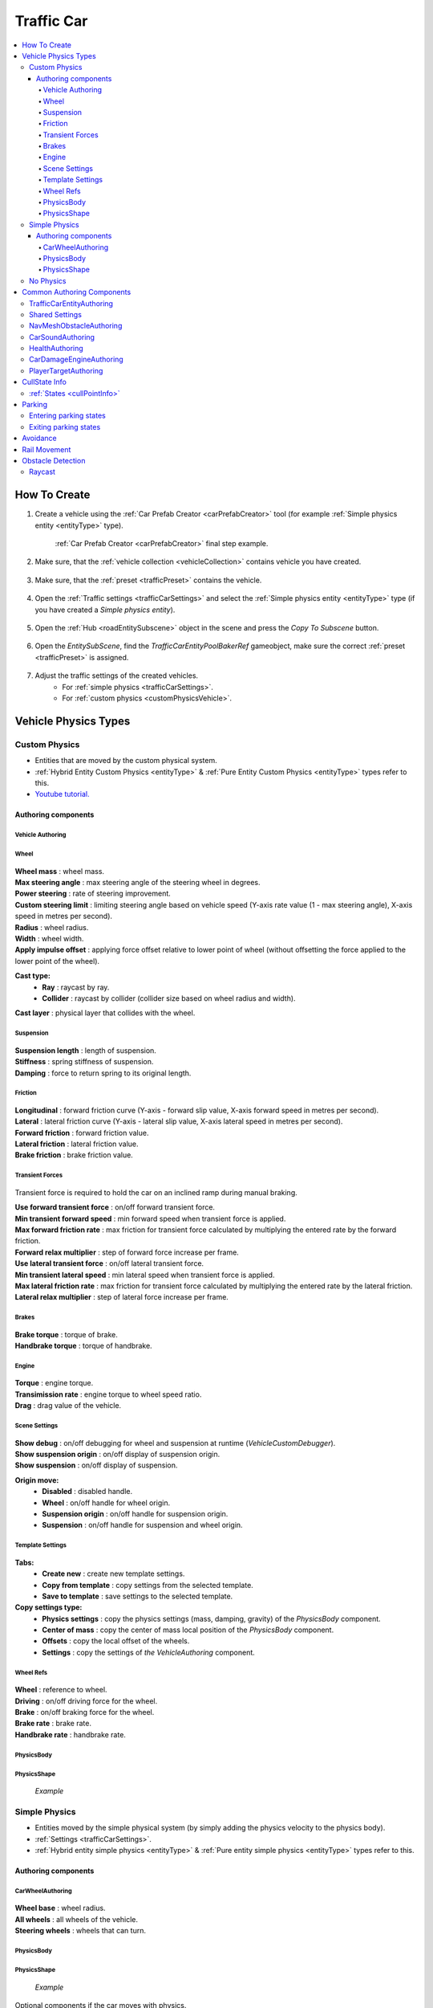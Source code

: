 .. _trafficCar:
   
Traffic Car
=====

.. contents::
   :local:
   
How To Create
----------------

#. Create a vehicle using the :ref:`Car Prefab Creator <carPrefabCreator>` tool (for example :ref:`Simple physics entity <entityType>` type).

	.. image:: /images/entities/trafficCar/howTo/Step1.png
	:ref:`Car Prefab Creator <carPrefabCreator>` final step example.
	
#. Make sure, that the :ref:`vehicle collection <vehicleCollection>` contains vehicle you have created.

	.. image:: /images/entities/trafficCar/howTo/Step2.png
	
#. Make sure, that the :ref:`preset <trafficPreset>` contains the vehicle.

	.. image:: /images/entities/trafficCar/howTo/Step3.png

#. Open the :ref:`Traffic settings <trafficCarSettings>` and select the :ref:`Simple physics entity <entityType>` type (if you have created a `Simple physics entity`).

	.. image:: /images/entities/trafficCar/howTo/Step4.png
	
#. Open the :ref:`Hub <roadEntitySubscene>` object in the scene and press the `Copy To Subscene` button.

	.. image:: /images/entities/trafficCar/howTo/Step5.png
	
#. Open the `EntitySubScene`, find the `TrafficCarEntityPoolBakerRef` gameobject, make sure the correct :ref:`preset <trafficPreset>` is assigned.

	.. image:: /images/entities/trafficCar/howTo/Step6.png
	
#. Adjust the traffic settings of the created vehicles.
	* For :ref:`simple physics <trafficCarSettings>`.
	* For :ref:`custom physics <customPhysicsVehicle>`. 

.. _vehicleType:

Vehicle Physics Types
----------------

.. _customPhysicsVehicle:

Custom Physics
~~~~~~~~~~~~

* Entities that are moved by the custom physical system.
* :ref:`Hybrid Entity Custom Physics <entityType>` & :ref:`Pure Entity Custom Physics <entityType>` types refer to this.
* `Youtube tutorial. <https://youtu.be/uxKg2lklHaw>`_

Authoring components
^^^^^^^^^^^^^^^^^^^^^^

Vehicle Authoring
""""""""""""""""""

	.. image:: /images/entities/trafficCar/custom/vehicleAuthoring.png
	
Wheel
""""""""""""""""""

	.. image:: /images/entities/trafficCar/custom/wheel.png
	
| **Wheel mass** : wheel mass.
| **Max steering angle** : max steering angle of the steering wheel in degrees.
| **Power steering** : rate of steering improvement.
| **Custom steering limit** : limiting steering angle based on vehicle speed (Y-axis rate value (1 - max steering angle), X-axis speed in metres per second).
| **Radius** : wheel radius.
| **Width** : wheel width.
| **Apply impulse offset** : applying force offset relative to lower point of wheel (without offsetting the force applied to the lower point of the wheel).

**Cast type:**  
	* **Ray** : raycast by ray.
	* **Collider** : raycast by collider (collider size based on wheel radius and width).
	
| **Cast layer** : physical layer that collides with the wheel.

Suspension
""""""""""""""""""

	.. image:: /images/entities/trafficCar/custom/suspension.png
	
| **Suspension length** : length of suspension.
| **Stiffness** : spring stiffness of suspension.
| **Damping** : force to return spring to its original length.

Friction
""""""""""""""""""

	.. image:: /images/entities/trafficCar/custom/friction.png
	
| **Longitudinal** : forward friction curve (Y-axis - forward slip value, X-axis forward speed in metres per second).
| **Lateral** : lateral friction curve (Y-axis - lateral slip value, X-axis lateral speed in metres per second).
| **Forward friction** : forward friction value.
| **Lateral friction** : lateral friction value.
| **Brake friction** : brake friction value.

Transient Forces
""""""""""""""""""

	.. image:: /images/entities/trafficCar/custom/transientForce.png
	
Transient force is required to hold the car on an inclined ramp during manual braking.
	
| **Use forward transient force** : on/off forward transient force.
| **Min transient forward speed** : min forward speed when transient force is applied.
| **Max forward friction rate** : max friction for transient force calculated by multiplying the entered rate by the forward friction.
| **Forward relax multiplier** : step of forward force increase per frame.

| **Use lateral transient force** : on/off lateral transient force.
| **Min transient lateral speed** : min lateral speed when transient force is applied.
| **Max lateral friction rate** : max friction for transient force calculated by multiplying the entered rate by the lateral friction.
| **Lateral relax multiplier** : step of lateral force increase per frame.

Brakes
""""""""""""""""""

	.. image:: /images/entities/trafficCar/custom/brakes.png

| **Brake torque** : torque of brake.
| **Handbrake torque** : torque of handbrake.

Engine
""""""""""""""""""

	.. image:: /images/entities/trafficCar/custom/engine.png

| **Torque** : engine torque.
| **Transimission rate** : engine torque to wheel speed ratio.
| **Drag** : drag value of the vehicle.

Scene Settings
""""""""""""""""""

	.. image:: /images/entities/trafficCar/custom/sceneSettings.png
	
| **Show debug** : on/off debugging for wheel and suspension at runtime (`VehicleCustomDebugger`).
| **Show suspension origin** : on/off display of suspension origin.
| **Show suspension** : on/off display of suspension.

**Origin move:**
	* **Disabled** : disabled handle.
	* **Wheel** : on/off handle for wheel origin.
	* **Suspension origin** : on/off handle for suspension origin.
	* **Suspension** : on/off handle for suspension and wheel origin.

Template Settings
""""""""""""""""""

	.. image:: /images/entities/trafficCar/custom/templateSettings.png

**Tabs:**
	* **Create new** : create new template settings.
	* **Copy from template** : copy settings from the selected template.
	* **Save to template** : save settings to the selected template.
	
**Copy settings type:**
	* **Physics settings** : copy the physics settings (mass, damping, gravity) of the `PhysicsBody` component.
	* **Center of mass** : copy the center of mass local position of the `PhysicsBody` component.
	* **Offsets** : copy the local offset of the wheels.
	* **Settings** : copy the settings of `the VehicleAuthoring` component.

Wheel Refs
""""""""""""""""""

	.. image:: /images/entities/trafficCar/custom/wheelRefs.png

| **Wheel** : reference to wheel.
| **Driving** : on/off driving force for the wheel.
| **Brake** :  on/off braking force for the wheel.
| **Brake rate** : brake rate.
| **Handbrake rate** : handbrake rate.

PhysicsBody
""""""""""""""""""

	.. image:: /images/entities/trafficCar/custom/physicsBody.png
	
PhysicsShape 
""""""""""""""""""

	.. image:: /images/entities/trafficCar/custom/physicsShape.png
	`Example`

.. _simplePhysicsVehicle:

Simple Physics
~~~~~~~~~~~~

* Entities moved by the simple physical system (by simply adding the physics velocity to the physics body).
* :ref:`Settings <trafficCarSettings>`.
* :ref:`Hybrid entity simple physics <entityType>` & :ref:`Pure entity simple physics <entityType>` types refer to this.

Authoring components
^^^^^^^^^^^^^^^^^^^^^^

CarWheelAuthoring
""""""""""""""""""

	.. image:: /images/entities/trafficCar/CarWheelAuthoring.png
	
| **Wheel base** : wheel radius.
| **All wheels** : all wheels of the vehicle.
| **Steering wheels** : wheels that can turn.

PhysicsBody
""""""""""""""""""

	.. image:: /images/entities/trafficCar/PhysicsBody.png
	
PhysicsShape 
""""""""""""""""""

	.. image:: /images/entities/trafficCar/physicsShape.png
	`Example`

Optional components if the car moves with physics.

.. _noPhysicsVehicle:

No Physics
~~~~~~~~~~~~

* :ref:`Pure entities <pureEntity>` that moved by transform system without physics.
* Contains the same components as :ref:`Simple Physics <simplePhysicsVehicle>`.
* :ref:`Settings <trafficCarSettings>`.
* :ref:`Pure entity no physics <entityType>` type refer to this.

Common Authoring Components
----------------

.. _trafficCarEntityAuthoring:

TrafficCarEntityAuthoring
~~~~~~~~~~~~
	
	.. image:: /images/entities/trafficCar/TrafficCarEntityAuthoring.png
	
Main component of traffic entity **[required]**.
	
| **Hull mesh renderer** : vehicle hull mesh renderer reference.
| **Physics shape** : vehicle entity `PhysicsShape` reference.
| **Faction type** : selected :ref:`faction type <factions>` of vehicle.
| **Car type** : selected :ref:`car type <carType>` of vehicle.
| **Bounds source type** : selected bounds source for the entity bounds.
| **Traffic group** : selected :ref:`traffic group <pathTrafficGroup>`.

Shared Settings
~~~~~~~~~~~~

Each vehicle has a common set of settings that are described :ref:`here <vehicleCollection>`

NavMeshObstacleAuthoring
~~~~~~~~~~~~

	.. image:: /images/entities/trafficCar/NavMeshObstacleAuthoring.png
	
`NavMeshObstacleData` entity component for runtime loading of `NavMeshObstacle` objects for :ref:`pedestrian navigation <pedestrianNavmeshNavigation>`. Make sure, that option is enabled in the :ref:`traffic settings <trafficNavMeshObstacle>` **[optional]**.
	
CarSoundAuthoring
~~~~~~~~~~~~

	.. image:: /images/entities/trafficCar/CarSoundAuthoring.png
	
Component for vehicle :ref:`sounds <sharedSoundSettings>` **[optional]**.
	
HealthAuthoring
~~~~~~~~~~~~

Vehicle health component for damage system **[optional]**.

CarDamageEngineAuthoring
~~~~~~~~~~~~

Component for visual presentation of damage in the damage systems **[optional]**.

PlayerTargetAuthoring
~~~~~~~~~~~~

Component for player targeting systems **[optional]**.

CullState Info
----------------

:ref:`States <cullPointInfo>`
~~~~~~~~~~~~

* **Culled** : entity is destroyed.

* **CloseToCamera:** 
	* Cull physics (if :ref:`enabled <trafficCarOtherSettings>`) : :ref:`custom physics <customPhysicsVehicle>` & :ref:`simple physics <simplePhysicsVehicle>` temporarily converted to :ref:`no physics <noPhysicsVehicle>` entity.
	* Cull wheel (if :ref:`enabled <trafficCarOtherSettings>`) : disabling wheel rotating.

* **InVisionOfCamera** : entity fully enabled.

.. _trafficParking:

Parking
----------------

Сar parking consists of the following states:

Entering parking states
~~~~~~~~~~~~

#. The car has chosen the path containing the :ref:`parking node <trafficNode>`.
#. The car links the :ref:`parking node <trafficNode>` to prevent it from being selected by other cars (the list of linked nodes can be customized :ref:`here <trafficRoadConfig>`).
#. When the car reaches the :ref:`parking node <trafficNode>`, the car position correction is activated for precise parking (if disabled in the :ref:`parking config <trafficCarParkingConfig>`, this step is skipped).
#. Stopping the engine state is starting (if enabled in the :ref:`stopping engine config <carStoppingConfig>` & vehicle in view of camera's player).
#. Pedestrian gets out of the car.

Exiting parking states
~~~~~~~~~~~~

#. The Pedestrian enters the :ref:`pedestrian parking node <pedestrianNode>`, if available.
#. The parking car removes link with :ref:`TrafficNode <trafficNode>`.
#. Ignition state system starts (if enabled in :ref:`ignition config <carIgnitionConfig>`).
#. Once the car has started the engine, the car starts moving.

.. _trafficAvoidance:

Avoidance
----------------

| Avoidance is used in the case of stuck vehicles.
Currently enabled in the following situations:
	* A cyclical obstacle where cars get stuck in each other (:ref:`avoidance config <trafficAvoidanceConfig>`).
	* A car has collided frontally with another car (:ref:`collision config <trafficCollisionConfig>`).
	
	.. image:: /images/entities/trafficCar/avoidance/AvoidanceExample1.png
	`Cyclical obstacle example.`
	
	.. image:: /images/entities/trafficCar/avoidance/AvoidanceExample2.png
	`Avoiding cyclical obstacle example.`
	
	.. note:: Test scene :ref:`example <trafficTestSceneAvoidance>`.

.. _trafficRail:

Rail Movement
----------------

The `Rail movement` is used to drive the vehicle precisely along the :ref:`path <path>`, which can be useful in small enclosed :ref:`parking areas <path>`, for example.
To enable rail movement, tick on the `Rail` parameter in the :ref:`path settings <pathSettings>`.
Open the :ref:`rail config <trafficRailConfig>` to adjust the `Rail` parameters.

	.. note:: Enabled by default for :ref:`trams <trafficPublicType>`.

Obstacle Detection
----------------

.. _trafficCarRaycastInfo:

Raycast
~~~~~~~~~~~~

:ref:`Config. <trafficCarRaycastConfig>`

Modes:
	* `Hybrid mode` : raycast is activated only when the selected targets are close to the car.
	* `Raycast only` : raycasts are sent constantly.
	
To define raycast targets for `Hybrid` or `Raycast only` modes, redefine the `GetTargetQuery` method in the ``TrafficCarRaycastObstacleTargetQueryProvider`` class, which returns the `EntityQuery <https://docs.unity.cn/Packages/com.unity.entities@1.0/api/Unity.Entities.EntityQuery.html>`_ of the targets.

..  code-block:: r

	public static EntityQuery GetTargetQuery(
			   SystemBase sourceSystem,
			   TrafficCarDetectObstacleMode trafficCarDetectObstacleMode,
			   TrafficCarDetectNpcMode trafficCarDetectNpcMode,
			   out CollisionFilter tempRaycastCollisionFilter,
			   out CollisionFilter raycastAlwaysCollisionFilter);
		
* :ref:`TrafficCarDetectObstacleMode. <trafficDetectObstacleMode>`
* :ref:`TrafficCarDetectNpcMode. <trafficDetectObstacleMode>`
* **Temp raycast CollisionFilter** : `collision filter <https://docs.unity3d.com/Packages/com.unity.physics@1.0/manual/collision-queries.html#filtering>`_ of hybrid raycast mode.
* **Raycast always CollisionFilter** : `collision filter <https://docs.unity3d.com/Packages/com.unity.physics@1.0/manual/collision-queries.html#filtering>`_ of raycast only mode.
		
	.. note:: You can also dynamically change the raycast target by adding or removing the `TrafficCustomRaycastTargetTag` component.